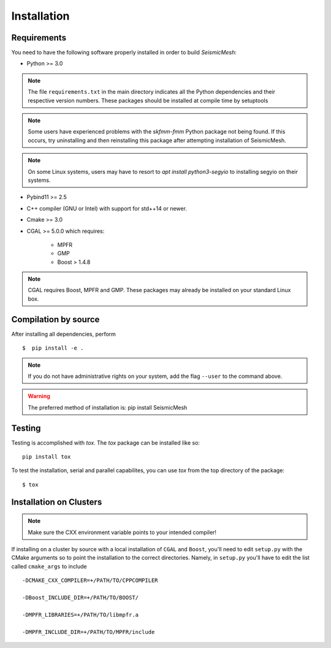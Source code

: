 Installation
============

Requirements
-------------

You need to have the following software properly installed in order to
build *SeismicMesh*:

* Python >= 3.0
.. note ::
    The file ``requirements.txt`` in the main directory indicates all the Python dependencies and their respective version numbers. These packages should be installed at compile time by setuptools
.. note ::
    Some users have experienced  problems with the `skfmm-fmm` Python package not being found. If this occurs, try uninstalling and then reinstalling this package after attempting installation of SeismicMesh.
.. note ::
    On some Linux systems, users may have to resort to `apt install python3-segyio` to installing segyio on their systems.

* Pybind11 >= 2.5

* C++ compiler (GNU or Intel) with support for std++14 or newer.

* Cmake >= 3.0

* CGAL >= 5.0.0 which requires:

    * MPFR

    * GMP

    * Boost > 1.4.8

.. note ::
    CGAL requires Boost, MPFR and GMP. These packages may already be installed on your standard Linux box.




Compilation by source
----------------------

After installing all dependencies, perform ::

$  pip install -e .

.. note ::
    If you do not have administrative rights on your system, add the flag ``--user`` to the command above.

.. warning ::
    The preferred method of installation is: pip install SeismicMesh

Testing
-------

Testing is accomplished with `tox`. The `tox` package can be installed like so::

    pip install tox

To test the installation, serial and parallel capabilites, you can use `tox` from the top directory of the package::

$ tox

Installation on Clusters
-------------

.. note::
    Make sure the CXX environment variable points to your intended compiler!

If installing on a cluster by source with a local installation of ``CGAL`` and ``Boost``, you'll need to edit ``setup.py`` with the CMake arguments so to point the installation to the correct directories. Namely, in ``setup.py`` you'll have to edit the list called ``cmake_args`` to include ::

  -DCMAKE_CXX_COMPILER=+/PATH/TO/CPPCOMPILER

  -DBoost_INCLUDE_DIR=+/PATH/TO/BOOST/

  -DMPFR_LIBRARIES=+/PATH/TO/libmpfr.a

  -DMPFR_INCLUDE_DIR=+/PATH/TO/MPFR/include
